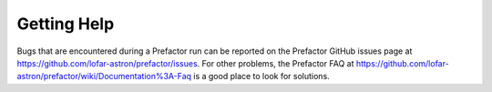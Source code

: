 .. _help:

Getting Help
============

Bugs that are encountered during a Prefactor run can be reported on the
Prefactor GitHub issues page at
https://github.com/lofar-astron/prefactor/issues. For other problems, the
Prefactor FAQ at
https://github.com/lofar-astron/prefactor/wiki/Documentation%3A-Faq is a good
place to look for solutions.
